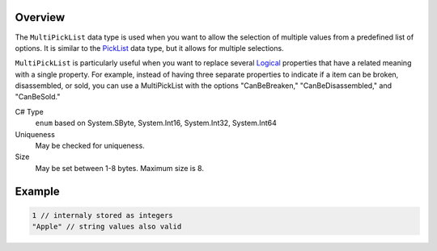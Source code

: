 Overview
==========

The ``MultiPickList`` data type is used when you want to allow the selection of multiple values from a predefined list of options. It is similar to the `PickList <pick_list.rst>`_ data type, but it allows for multiple selections.

``MultiPickList`` is particularly useful when you want to replace several `Logical <logical.rst>`_ properties that have a related meaning with a single property. For example, instead of having three separate properties to indicate if a item can be broken, disassembled, or sold, you can use a MultiPickList with the options "CanBeBreaken," "CanBeDisassembled," and "CanBeSold."

C# Type
  ``enum`` based on System.SByte, System.Int16, System.Int32, System.Int64
Uniqueness
   May be checked for uniqueness.
Size
   May be set between 1-8 bytes. Maximum size is 8.

Example
=======
.. code-block:: js

  1 // internaly stored as integers
  "Apple" // string values also valid